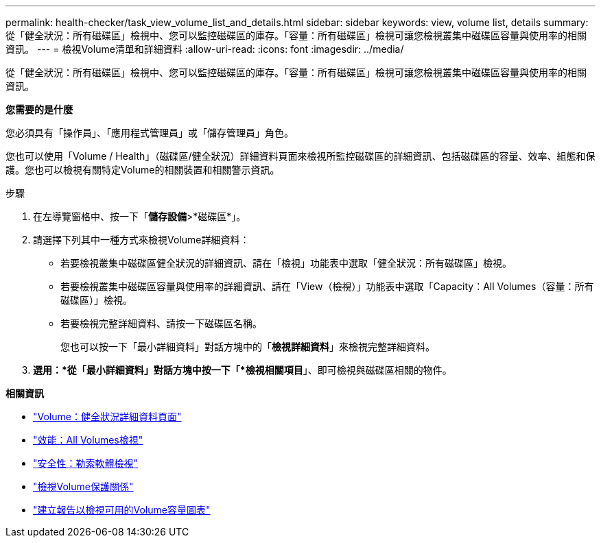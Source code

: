 ---
permalink: health-checker/task_view_volume_list_and_details.html 
sidebar: sidebar 
keywords: view, volume list, details 
summary: 從「健全狀況：所有磁碟區」檢視中、您可以監控磁碟區的庫存。「容量：所有磁碟區」檢視可讓您檢視叢集中磁碟區容量與使用率的相關資訊。 
---
= 檢視Volume清單和詳細資料
:allow-uri-read: 
:icons: font
:imagesdir: ../media/


[role="lead"]
從「健全狀況：所有磁碟區」檢視中、您可以監控磁碟區的庫存。「容量：所有磁碟區」檢視可讓您檢視叢集中磁碟區容量與使用率的相關資訊。

*您需要的是什麼*

您必須具有「操作員」、「應用程式管理員」或「儲存管理員」角色。

您也可以使用「Volume / Health」（磁碟區/健全狀況）詳細資料頁面來檢視所監控磁碟區的詳細資訊、包括磁碟區的容量、效率、組態和保護。您也可以檢視有關特定Volume的相關裝置和相關警示資訊。

.步驟
. 在左導覽窗格中、按一下「*儲存設備*>*磁碟區*」。
. 請選擇下列其中一種方式來檢視Volume詳細資料：
+
** 若要檢視叢集中磁碟區健全狀況的詳細資訊、請在「檢視」功能表中選取「健全狀況：所有磁碟區」檢視。
** 若要檢視叢集中磁碟區容量與使用率的詳細資訊、請在「View（檢視）」功能表中選取「Capacity：All Volumes（容量：所有磁碟區）」檢視。
** 若要檢視完整詳細資料、請按一下磁碟區名稱。
+
您也可以按一下「最小詳細資料」對話方塊中的「*檢視詳細資料*」來檢視完整詳細資料。



. *選用：*從「最小詳細資料」對話方塊中按一下「*檢視相關項目*」、即可檢視與磁碟區相關的物件。


*相關資訊*

* link:../health-checker/reference_health_volume_details_page.html["Volume：健全狀況詳細資料頁面"]
* link:../performance-checker/performance-view-all.html#performance-all-volumes-view["效能：All Volumes檢視"]
* link:../health-checker/task_view_antiransomware_status_of_all_volumes_storage_vms.html#view-security-details-of-all-volumes-with-anti-ransomware-detection["安全性：勒索軟體檢視"]
* link:../data-protection/task_view_volume_protection_relationships.html["檢視Volume保護關係"]
* link:../reporting/task_create_report_to_view_available_volume_capacity_charts.html["建立報告以檢視可用的Volume容量圖表"]

